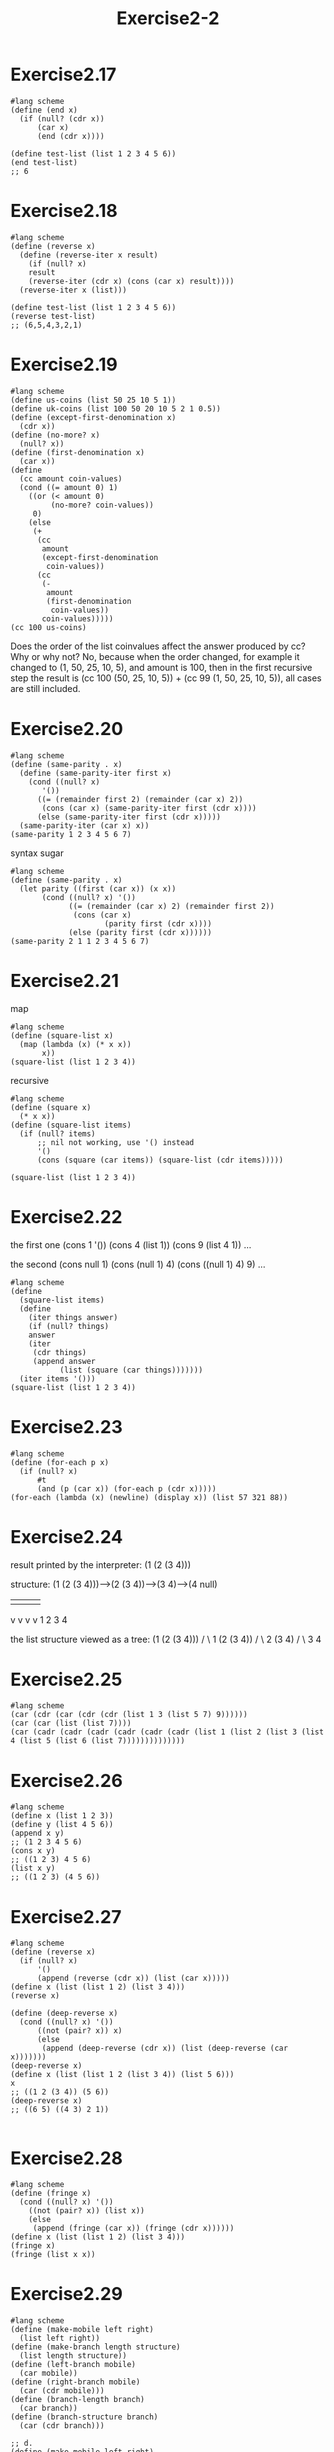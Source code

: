 #+STARTUP: indent
#+TITLE: Exercise2-2
* Exercise2.17
#+begin_src racket
#lang scheme
(define (end x)
  (if (null? (cdr x))
      (car x)
      (end (cdr x))))

(define test-list (list 1 2 3 4 5 6))
(end test-list)
;; 6
#+end_src

* Exercise2.18
#+begin_src racket
#lang scheme
(define (reverse x)
  (define (reverse-iter x result)
    (if (null? x)
	result
	(reverse-iter (cdr x) (cons (car x) result))))
  (reverse-iter x (list)))

(define test-list (list 1 2 3 4 5 6))
(reverse test-list)
;; (6,5,4,3,2,1)
#+end_src

* Exercise2.19
#+begin_src racket
#lang scheme
(define us-coins (list 50 25 10 5 1))
(define uk-coins (list 100 50 20 10 5 2 1 0.5))
(define (except-first-denomination x)
  (cdr x))
(define (no-more? x)
  (null? x))
(define (first-denomination x)
  (car x))
(define
  (cc amount coin-values)
  (cond ((= amount 0) 1)
	((or (< amount 0)
	     (no-more? coin-values))
	 0)
	(else
	 (+
	  (cc
	   amount
	   (except-first-denomination
	    coin-values))
	  (cc
	   (-
	    amount
	    (first-denomination
	     coin-values))
	   coin-values)))))
(cc 100 us-coins)
#+end_src
Does the order of the list coinvalues affect the answer produced by cc? Why or why not?
No, because when the order changed, for example it changed to (1, 50,
25, 10, 5), and amount is 100, then in the first recursive step the
result is (cc 100 (50, 25, 10, 5)) + (cc 99 (1, 50, 25, 10, 5)), all
cases are still included.

* Exercise2.20
#+begin_src racket
#lang scheme
(define (same-parity . x)
  (define (same-parity-iter first x)
    (cond ((null? x)
	   '())
	  ((= (remainder first 2) (remainder (car x) 2))
	   (cons (car x) (same-parity-iter first (cdr x))))
	  (else (same-parity-iter first (cdr x)))))
  (same-parity-iter (car x) x))
(same-parity 1 2 3 4 5 6 7)
#+end_src

syntax sugar
#+begin_src racket
#lang scheme
(define (same-parity . x)
  (let parity ((first (car x)) (x x))
       (cond ((null? x) '())
             ((= (remainder (car x) 2) (remainder first 2))
              (cons (car x)
                     (parity first (cdr x))))
             (else (parity first (cdr x))))))
(same-parity 2 1 1 2 3 4 5 6 7)
#+end_src
* Exercise2.21
map
#+begin_src racket
#lang scheme
(define (square-list x)
  (map (lambda (x) (* x x))
       x))
(square-list (list 1 2 3 4)) 
#+end_src

recursive
#+begin_src racket
#lang scheme
(define (square x)
  (* x x))
(define (square-list items)
  (if (null? items)
      ;; nil not working, use '() instead
      '()
      (cons (square (car items)) (square-list (cdr items)))))

(square-list (list 1 2 3 4))
#+end_src

* Exercise2.22
the first one
(cons 1 '())
(cons 4 (list 1))
(cons 9 (list 4 1))
...

the second
(cons null 1)
(cons (null 1) 4)
(cons ((null 1) 4) 9)
...

#+begin_src racket
#lang scheme
(define
  (square-list items)
  (define
    (iter things answer)
    (if (null? things)
	answer
	(iter
	 (cdr things)
	 (append answer
	       (list (square (car things)))))))
  (iter items '()))
(square-list (list 1 2 3 4))
#+end_src

* Exercise2.23
#+begin_src racket
#lang scheme
(define (for-each p x)
  (if (null? x)
      #t
      (and (p (car x)) (for-each p (cdr x)))))
(for-each (lambda (x) (newline) (display x)) (list 57 321 88))
#+end_src

* Exercise2.24
result printed by the interpreter:
(1 (2 (3 4)))

structure:
(1 (2 (3 4)))--->(2 (3 4))--->(3 4)--->(4 null)
 |                |            |        |
 v                v            v        v
 1                2            3        4


the list structure viewed as a tree:
(1 (2 (3 4)))
/            \
1           (2 (3 4))
            /       \
            2       (3 4)
                    /    \
                    3     4

* Exercise2.25
#+begin_src racket
#lang scheme
(car (cdr (car (cdr (cdr (list 1 3 (list 5 7) 9))))))
(car (car (list (list 7))))
(car (cadr (cadr (cadr (cadr (cadr (cadr (list 1 (list 2 (list 3 (list 4 (list 5 (list 6 (list 7))))))))))))))
#+end_src

* Exercise2.26
#+begin_src racket
#lang scheme
(define x (list 1 2 3))
(define y (list 4 5 6))
(append x y)
;; (1 2 3 4 5 6)
(cons x y)
;; ((1 2 3) 4 5 6)
(list x y)
;; ((1 2 3) (4 5 6))
#+end_src

* Exercise2.27
#+begin_src racket
#lang scheme
(define (reverse x)
  (if (null? x)
      '()
      (append (reverse (cdr x)) (list (car x)))))
(define x (list (list 1 2) (list 3 4)))
(reverse x)

(define (deep-reverse x)
  (cond ((null? x) '())
	  ((not (pair? x)) x)
	  (else
	   (append (deep-reverse (cdr x)) (list (deep-reverse (car x)))))))
(deep-reverse x)
(define x (list (list 1 2 (list 3 4)) (list 5 6)))
x
;; ((1 2 (3 4)) (5 6))
(deep-reverse x)
;; ((6 5) ((4 3) 2 1))

#+end_src

* Exercise2.28
#+begin_src racket
#lang scheme
(define (fringe x)
  (cond ((null? x) '())
	((not (pair? x)) (list x))
	(else
	 (append (fringe (car x)) (fringe (cdr x))))))
(define x (list (list 1 2) (list 3 4)))
(fringe x)
(fringe (list x x))
#+end_src

* Exercise2.29
#+begin_src racket
#lang scheme
(define (make-mobile left right)
  (list left right))
(define (make-branch length structure)
  (list length structure))
(define (left-branch mobile)
  (car mobile))
(define (right-branch mobile)
  (car (cdr mobile)))
(define (branch-length branch)
  (car branch))
(define (branch-structure branch)
  (car (cdr branch)))

;; d.
(define (make-mobile left right)
  (cons left right))
(define (make-branch length structure)
  (cons length structure))
(define (right-branch mobile)
  (cdr mobile))
(define (branch-structure branch)
  (cdr branch))
(define
  (total-weight mobile)
  (cond ((null? mobile) 0)
	((not (pair? mobile)) mobile)
	(else
	 (+
	  (total-weight
	   (branch-structure
	    (left-branch mobile)))
	  (total-weight
	   (branch-structure
	    (right-branch mobile)))))))
(define
  (balanced mobile)
  (cond ((null? mobile) true)
	((not (pair? mobile)) true)
	((= (*
	     (branch-length
	      (left-branch mobile))
	     (total-weight
	      (branch-structure
	       (left-branch mobile))))
	    (*
	     (branch-length
	      (right-branch mobile))
	     (total-weight
	      (branch-structure
	       (right-branch mobile)))))
	 (and (balanced
	       (branch-structure
		(left-branch mobile)))
	      (balanced
	       (branch-structure
		(right-branch mobile)))))
	(else false)))
(define
  m1
  (make-mobile
   (make-branch 4 6)
   (make-branch
    5
    (make-mobile
     (make-branch 3 7)
     (make-branch 9 8)))))
(total-weight m1)
;; 21
(balanced m1)
;; #f
(define
  m2
  (make-mobile
   (make-branch 1 5)
   (make-branch 5 1)))
(balanced m2)
;; #t
#+end_src
After the representation of mobiles changed, we only need to rewrite
the /right-branch/ and /branch-structure/ selector

* Exercise2.30
#+begin_src racket
#lang scheme
(define (square-tree tree)
  (map (lambda (sub-tree)
	 (if (pair? sub-tree)
	     (square-tree sub-tree)
	     (* sub-tree sub-tree)))
       tree))
(square-tree (list 1 (list 2 (list 3 4) 5) (list 6 7)))
;; (1 (4 (9 16) 25) (36 49))
(define (square-tree tree)
  (cond ((null? tree) '())
	((not (pair? tree)) (* tree tree))
	(else (cons (square-tree (car tree))
		    (square-tree (cdr tree))))))
(square-tree (list 1 (list 2 (list 3 4) 5) (list 6 7)))
#+end_src

* Exercise2.31
#+begin_src racket
#lang scheme
(define (tree-map procedure tree)
  (cond ((null? tree) '())
	((not (pair? tree)) (procedure tree))
	(else (cons (tree-map procedure (car tree))
		    (tree-map procedure (cdr tree))))))
(define (square x)
  (* x x))
(define (square-tree tree) (tree-map square tree))
(square-tree (list 1 (list 2 (list 3 4) 5) (list 6 7)))
;; (1 (4 (9 16) 25) (36 49))
#+end_src

* Exercise2.32
#+begin_src racket
#lang scheme
(define
  (subsets s)
  (if (null? s)
      (list '())
      (let ((rest (subsets (cdr s))))
	(append rest (map (lambda (x)
			    (cons (car s) x)) rest)))))
(define set (list 1 2 3))
(subsets (list 2))
#+end_src

#+begin_src racket
#lang scheme
(null? '())
;; #t
(cons 2 '())
;; (2)
(null? (cdr (list 1)))
#+end_src

* Exercise2.33
#+begin_src racket
#lang scheme
(define
  (accumulate
   op
   initial
   sequence)
  (if (null? sequence)
      initial
      (op
       (car sequence)
       (accumulate
	op
	initial
	(cdr sequence)))))
;; abstract border, don't need null? or pair?
(define (map p sequence)
  (accumulate (lambda (x y)
		   (cons (p x) y)) '() sequence))
(define (append seq1 seq2)
  ;; nil at the end, add (car seq1) to seq2
  (accumulate cons seq2 seq1))
(append (list 1 2) (list 2 3 (list 2 3)))
;; (1 2 2 3)
(define (length sequence)
  (accumulate (lambda (x y)
		(+ 1 y)) 0 sequence))
(length (list 1 (list 1 2) (list 2)))
;; 3
#+end_src

* Exercise2.34
#+begin_src racket
#lang scheme
(define (accumulate op initial sequence) (if (null? sequence) initial (op (car sequence) (accumulate op initial (cdr sequence)))))
(define (horner-eval x coefficient-sequence)
  (accumulate (lambda (this-coeff higher-terms)
		(+ this-coeff (* higher-terms x))) 0 coefficient-sequence))
(horner-eval 2 (list 1 3 0 5 0 1))
#+end_src

* Exercise2.35
#+begin_src racket
#lang scheme
(define (enumerate-tree tree) (cond ((null? tree) '()) ((not (pair? tree)) (list tree)) (else (append (enumerate-tree (car tree)) (enumerate-tree (cdr tree))))))
(define (accumulate op initial sequence) (if (null? sequence) initial (op (car sequence) (accumulate op initial (cdr sequence)))))
(define (count-leaves t)
  (accumulate + 0 (map (lambda (x) 1) (enumerate-tree t))))
(count-leaves (list 1 (list 2 (list 3 4)) 5))
;; 5
#+end_src

* Exercise2.36 && 2.37
#+begin_src racket
#lang scheme
(define (accumulate op initial sequence) (if (null? sequence) initial (op (car sequence) (accumulate op initial (cdr sequence)))))
(define (carn sequence)
  (cond ((null? sequence) '())
	(else (append (list (car (car sequence))) (carn (cdr sequence))))))
(define (cdrn sequence)
  (cond ((null? sequence) '())
	(else (cons (cdr (car sequence)) (cdrn (cdr sequence))))))
(define
  (accumulate-n op init seqs)
  (if (null? (car seqs))
      '()
      (cons (accumulate op init (carn seqs))
	    (accumulate-n op init (cdrn seqs)))))
(accumulate-n + 0 (list (list 1 2 3) (list 4 5 6) (list 7 8 9) (list 10 11 12)))
;; (22, 26, 30)

;; matrix operations
(define m1 (list (list 1 2 3) (list 4 5 6) (list 7 8 9)))
(define v1 (list 1 2 3))

(define (dot-product v w)
  (accumulate + 0 (map * v w)))
(dot-product (list 1 2 3) (list 1 2 3))
;; 14

(define (matrix-*-vector m v)
  (map (lambda (x) (dot-product v x)) m))
(matrix-*-vector m1 v1)
;; (14, 32, 50)

(define (transpose mat)
  (accumulate-n cons '() mat))
(transpose m1)
;; ((1 4 7) (2 5 8) (3 6 9))

(define (matrix-*-matrix m n)
  (let ((cols (transpose n)))
    (map (lambda (x) (matrix-*-vector cols x)) m)))
(matrix-*-matrix m1 m1)
#+end_src

* Exercise2.38 && 2.39
#+begin_src racket
#lang scheme
(define (fold-left op initial sequence)
  (define (iter result rest)
    (if (null? rest)
	result
	(iter (op result (car rest))
	      (cdr rest))))
  (iter initial sequence))
(define (fold-right op initial sequence) (if (null? sequence) initial (op (car sequence) (fold-right op initial (cdr sequence)))))

;; (fold-right / 1 (list 1 2 3))
;; 3/2
(fold-left / 1 (list 1 2 3))
;; 1/6
;; (fold-right list '() (list 1 2 3))
;; (1 (2 (3 ())))
(fold-left list '() (list 1 2 3))
;; (((() 1) 2) 3)

;; reverse
(define (reverse sequence)
  (fold-left (lambda (x y)
	       (cons y x)) '() sequence))
(reverse (list 1 2 3 4))

(define (reverse sequence)
  (fold-right (lambda (x y)
		(append y (list x))) '() sequence))
(reverse (list 1 2 3 4))
;; (4 3 2 1)
#+end_src
fold-right and fold-left will get the same values if (op x y)==(op y x)

* Exercise2.40 && 2.41 && 2.42
#+begin_src racket
#lang scheme
(define (accumulate op initial sequence) (if (null? sequence) initial (op (car sequence) (accumulate op initial (cdr sequence)))))
(define (square x) (* x x))
(define (accumulate-and initial sequence) (if (null? sequence) initial (and (car sequence) (accumulate-and initial (cdr sequence)))))
(define (flatmap proc seq) (accumulate append '() (map proc seq)))
(define (make-pair-sum pair)
  (list (car pair) (cadr pair) (+ (car pair) (cadr pair))))
(define (prime-sum? pair) (prime? (+ (car pair) (cadr pair)))) 
(define (fermat-test n) (define (try-it a) (= (expmod a n n) a)) (try-it (+ 1 (random (- n 1)))))
(define (expmod base exp m) (cond ((= exp 0) 1) ((even? exp) (remainder (square (expmod base (/ exp 2) m)) m)) (else (remainder (* base (expmod base (- exp 1) m)) m)))) 
(define (fast-prime? n times) (cond ((= times 0) true) ((fermat-test n) (fast-prime? n (- times 1))) (else false)))

(define (prime? x)
  (fast-prime? x 2))
(define (enumerate-interval low high)
  (if (> low high)
      '()
      (cons low (enumerate-interval (+ low 1) high))))

;; unique-pair
(define (unique-pairs n)
  (flatmap
   (lambda (i)
     (map (lambda (j) (list i j))
	  (enumerate-interval 1 (- i 1))))
   (enumerate-interval 1 n)))
(unique-pairs 3)
;; ((2 1) (3 1) (3 2))

(define
  (prime-sum-pairs n)
  (map
   make-pair-sum
   (filter
    prime-sum?
    (unique-pairs n))))
(prime-sum-pairs 3)

(define (unique-triples n)
  (flatmap
   (lambda (i)
     (flatmap (lambda (j)
	    (map (lambda (k) (list i j k))
		 (enumerate-interval 1 n)))
	  (enumerate-interval 1 n)))
   (enumerate-interval 1 n)))
(unique-triples 2)
;; ((1 1 1) (1 1 2) (1 2 1) (1 2 2) (2 1 1) (2 1 2) (2 2 1) (2 2 2))

;; 8 queens
(define (queens board-size)
  (define (queen-cols k)
    (if (= k 0)
	(list empty-board)
	(filter
	 (lambda (positions)
	   (safe? k positions))
	 (flatmap (lambda (rest-of-queens)
		    (map (lambda (new-row)
			   (adjoin-position new-row k rest-of-queens))
			 (enumerate-interval 1 board-size)))
		  (queen-cols (- k 1))))))
  (queen-cols board-size))
(define empty-board (list))

(define (count-map proc items count)
  (if (null? items)
      '()
      (cons (proc (car items) count)
	    (count-map proc (cdr items) (+ count 1)))))

(define (safe? k positions)
  (let ((last (car positions)))
    (accumulate-and true (count-map (lambda (x y) (and (not (= last x))
					               (not (= last (- x y)))
						       (not (= last (+ x y))))) (cdr positions) 1))))

(define (adjoin-position new-row k rest-of-queens)
  (append (list new-row) rest-of-queens))
;; (safe? 4 (list 2 4 1 3))
;; (define positions (list 1 1 3 4))
(queens 4)
;; ((3 1 4 2) (2 4 1 3))
(queens 5)
;; ((4 2 5 3 1) (3 5 2 4 1) (5 3 1 4 2) (4 1 3 5 2) (5 2 4 1 3) (1 4 2 5 3) (2 5 3 1 4) (1 3 5 2 4) (3 1 4 2 5) (2 4 1 3 5))
#+end_src

* Exercise2.43
#+begin_src racket
#lang scheme
(flatmap
 (lambda (new-row)
   (map
    (lambda (rest-of-queens)
      (adjoin-position
       new-row
       k
       rest-of-queens))
    (queen-cols (- k 1))))
 (enumerate-interval
  1
  board-size))
#+end_src
Because flatmap use append, (append list1 list2) will car list1 until list1 is null, and Louis's method have a longer list1, so it will cost n times T

* Exercise2.44
#+begin_src racket
#lang scheme
(define (up-split painter n)
  (if (= n 0)
      painter
      (let ((smaller (up-split painter (- n 1))))
	(below painter (beside smaller smaller)))))
#+end_src

* Exercise2.45
#+begin_src racket
#lang scheme
(define right-split (split beside below))
(define (split proc1 proc2)
  (lambda (painter n)
    (if (= n 0)
	painter
	(let ((smaller (split painter (- n 1))))
	  (proc1 painter (proc2 smaller smaller))))))
#+end_src

* Exercise2.46&&2.47&&2.48&&2.49&&2.50&&2.51&&2.52
#+begin_src racket
#lang scheme
(define (make-vector x y)
  (cons x y))
(define (xcor-vect vector)
  (car vector))
(define (ycor-vect vector)
  (cdr vector))
(define (add-vect vector1 vector2)
  (make-vector (+ (xcor-vect vector1) (xcor-vect vector2))
	       (+ (ycor-vect vector1) (ycor-vect vector2))))
(define (sub-vect vector1 vector2)
  (make-vector (- (xcor-vect vector1) (xcor-vect vector2))
	       (- (ycor-vect vector1) (ycor-vect vector2))))
(define (scale-vect scalar vector)
  (make-vector (* scalar (xcor-vect vector))
	       (* scalar (ycor-vect vector))))
(define vect1 (make-vector 1 2))
(define vect2 (make-vector 3 4))
(define vect3 (make-vector 5 6))

;; constructor and selector impl 1
(define (make-frame origin edge1 edge2)
  (list origin edge1 edge2))
(define (origin-frame frame)
  (car frame))
(define (edge1-frame frame)
  (car (cdr frame)))
(define (edge2-frame frame)
  (car (cdr (cdr frame))))

;; constructor and selector impl 2
(define (make-frame origin edge1 edge2)
  (cons origin (cons edge1 edge2)))
(define (origin-frame frame)
  (car frame))
(define (edge1-frame frame)
  (car (cdr frame)))
(define (edge2-frame frame)
  (cdr (cdr frame)))

(define frame1 (make-frame vect1 vect2 vect3))
(origin-frame frame1)
(edge1-frame frame1)
(edge2-frame frame1)

;; Exercise2.48
(define (make-segment v1 v2)
  (cons v1 v2))
(define (start-segment segment)
  (car segment))
(define (end-segment segment)
  (cdr segment))
;; (define seg1 (make-segment vect1 vect2))
;; (start-segment seg1)
;; (end-segment seg1)


;; Exercise2.49
(define (for-each p x)
  (if (null? x)
      #t
      (and (p (car x)) (for-each p (cdr x)))))
(define
  (frame-coord-map frame)
  (lambda (v)
    (add-vect
     (origin-frame frame)
     (add-vect
      (scale-vect
       (xcor-vect v)
       (edge1-frame frame))
      (scale-vect
       (ycor-vect v)
       (edge2-frame frame))))))
(define
  (segments->painter
   segment-list)
  (lambda (frame)
    (for-each
     (lambda (segment)
       (draw-line
	((frame-coord-map frame)
	 (start-segment segment))
	((frame-coord-map frame)
	 (end-segment segment))))
     segment-list)))
(define outline
  (let ((segment-list (list
		       (make-segment
			(make-vect 0 0)
			(make-vect 1 0))
		       (make-segment
			(make-vect 0 0)
			(make-vect 0 1))
		       (make-segment
			(make-vect 1 0)
			(make-vect 1 1))
		       (make-segment
			(make-vect 1 1)
			(make-vect 0 1)))))
    (segments->painter segment-list)))

(define x-painter
  (let ((segment-list (list
		       (make-segment
			(make-vect 0 0)
			(make-vect 1 1))
		       (make-segment
			(make-vect 0 1)
			(make-vect 1 0)))))
    (segments->painter segment-list)))

(define diamond
  (let ((segment-list (list
		       (make-segment
			(make-vect 0.5 0)
			(make-vect 1 0.5))
		       (make-segment
			(make-vect 0.5 0)
			(make-vect 0 0.5))
		       (make-segment
			(make-vect 0.5 1)
			(make-vect 1 0.5))
		       (make-segment
			(make-vect 0.5 1)
			(make-vect 0 0.5)))))
    (segments->painter segment-list)))

(define wave
  (let ((segment-list (list
		       (make-segment
			(make-vect 0.1 0)
			(make-vect 0.25 0.6))
		       (make-segment
			(make-vect 0.3 0)
			(make-vect 0.5 0.3))
		       (make-segment
			(make-vect 0.7 0)
			(make-vect 0.5 0.3))
		       (make-segment
			(make-vect 0.9 0)
			(make-vect 0.75 0.6))
		       (make-segment
			(make-vect 0.25 0.6)
			(make-vect 0 0.4))
		       (make-segment
			(make-vect 0.75 0.6)
			(make-vect 0.9 0.4))
		       (make-segment
			(make-vect 0.9 0.4)
			(make-vect 1 0.6))
		       (make-segment
			(make-vect 0.6 1)
			(make-vect 0.7 0.9))
		       (make-segment
			(make-vect 0.7 0.9)
			(make-vect 0.6 0.8))
		       (make-segment
			(make-vect 0.6 0.8)
			(make-vect 0.8 0.7))
		       (make-segment
			(make-vect 0.8 0.7)
			(make-vect 1 0.8))
		       (make-segment
			(make-vect 0.4 1)
			(make-vect 0.3 0.9))
		       (make-segment
			(make-vect 0.3 0.9)
			(make-vect 0.4 0.8))
		       (make-segment
			(make-vect 0.4 0.8)
			(make-vect 0 0.6))
		       ;; add smile here
		       (make-segment
			(make-vect 0.4 0.9)
			(make-vect 0.5 0.8))
		       (make-segment
			(make-vect 0.5 0.8)
			(make-vect 0.6 0.9)))))
    (segments->painter segment-list)))

;; Exercise2.50
(define (transform-painter painter origin corner1 corner2)
  (lambda (frame)
    (let ((m (frame-coord-map frame)))
      (let ((new-origin (m origin)))
	(painter (make-frame
		  new-origin
		  (sub-vect (m corner1) new-origin)
		  (sub-vect (m corner2) new-origin)))))))

(define (flip-horiz painter)
  (transform-painter painter
		     (make-vect 1.0 0.0)
		     (make-vect 0.0 0.0)
		     (make-vect 1.0 1.0)))

(define (rotate90 painter) (transform-painter painter (make-vect 1.0 0.0) (make-vect 1.0 1.0) (make-vect 0.0 0.0)))

(define (rotate180 painter)
  (transform-painter painter
		     (make-vect 1.0 1.0)
		     (make-vect 0.0 1.0)
		     (make-vect 1.0 0.0)))

(define (rotate270 painter)
  (transform-painter painter
		     (make-vect 0.0 1.0)
		     (make-vect 0.0 0.0)
		     (make-vect 1.0 1.0)))

(define
  (beside painter1 painter2)
  (let ((split-point (make-vect 0.5 0.0)))
    (let ((paint-left (transform-painter
		       painter1
		       (make-vect 0.0 0.0)
		       split-point
		       (make-vect 0.0 1.0)))
	  (paint-right (transform-painter
			painter2
			split-point
			(make-vect 1.0 0.0)
			(make-vect 0.5 1.0))))
      (lambda (frame)
	(paint-left frame)
	(paint-right frame)))))

(define
  (below painter1 painter2)
  (let ((split-point (make-vect 0.0 0.5)))
    (let ((paint-below (transform-painter
		       painter1
		       (make-vect 0.0 0.0)
		       (make-vect 1.0 0.0)
		       split-point))
	  (paint-up (transform-painter
			painter2
			split-point
			(make-vect 1.0 0.5)
			(make-vect 0.0 1.0))))
      (lambda (frame)
	(paint-below frame)
	(paint-up frame)))))

(define
  (below painter1 painter2)
  (rotate270 (beside (rotate90 painter2) (rotate90 painter1))))

;; change pattern constructed by corner split
(define
  (corner-split painter n)
  (if (= n 0)
      painter
      (let ((up (up-split painter (- n 1)))
	    (right (right-split painter (- n 1))))
	(let ((top-left up)
	      (bottom-right right)
	      (corner (corner-split painter (- n 1))))
	  (beside
	   (below painter top-left)
	   (below bottom-right corner))))))

;; make the big Mr. Rogers look outward from each corner of the square
(define (square-limit painter n) (let ((combine4
					(square-of-four
					 (flip-horiz flip-horiz)
					 (flip-horiz identity)
					 (flip-horiz rotate180)
					 (flip-horiz flip-vert))))))
#+end_src


